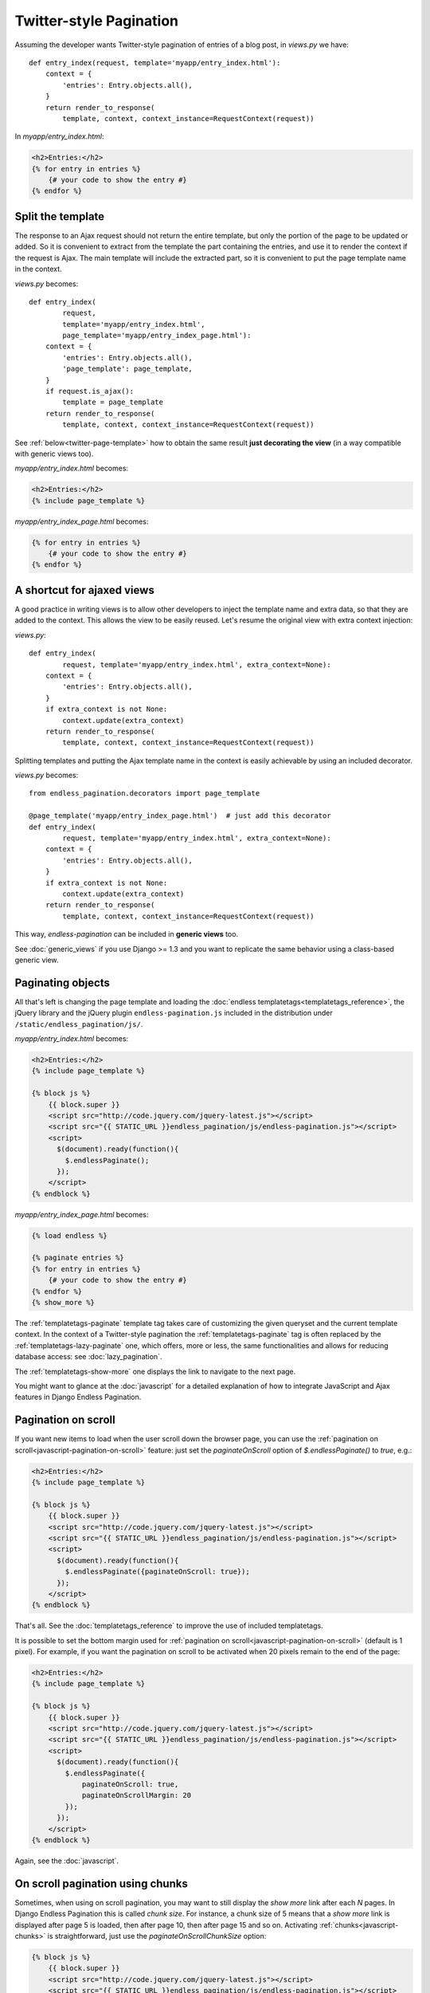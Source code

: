 Twitter-style Pagination
========================

Assuming the developer wants Twitter-style pagination of
entries of a blog post, in *views.py* we have::

    def entry_index(request, template='myapp/entry_index.html'):
        context = {
            'entries': Entry.objects.all(),
        }
        return render_to_response(
            template, context, context_instance=RequestContext(request))

In *myapp/entry_index.html*:

.. code-block:: html+django

    <h2>Entries:</h2>
    {% for entry in entries %}
        {# your code to show the entry #}
    {% endfor %}

.. _twitter-split-template:

Split the template
~~~~~~~~~~~~~~~~~~

The response to an Ajax request should not return the entire template,
but only the portion of the page to be updated or added.
So it is convenient to extract from the template the part containing the
entries, and use it to render the context if the request is Ajax.
The main template will include the extracted part, so it is convenient
to put the page template name in the context.

*views.py* becomes::

    def entry_index(
            request,
            template='myapp/entry_index.html',
            page_template='myapp/entry_index_page.html'):
        context = {
            'entries': Entry.objects.all(),
            'page_template': page_template,
        }
        if request.is_ajax():
            template = page_template
        return render_to_response(
            template, context, context_instance=RequestContext(request))

See :ref:`below<twitter-page-template>` how to obtain the same result
**just decorating the view** (in a way compatible with generic views too).

*myapp/entry_index.html* becomes:

.. code-block:: html+django

    <h2>Entries:</h2>
    {% include page_template %}

*myapp/entry_index_page.html* becomes:

.. code-block:: html+django

    {% for entry in entries %}
        {# your code to show the entry #}
    {% endfor %}

.. _twitter-page-template:

A shortcut for ajaxed views
~~~~~~~~~~~~~~~~~~~~~~~~~~~

A good practice in writing views is to allow other developers to inject
the template name and extra data, so that they are added to the context.
This allows the view to be easily reused. Let's resume the original view
with extra context injection:

*views.py*::

    def entry_index(
            request, template='myapp/entry_index.html', extra_context=None):
        context = {
            'entries': Entry.objects.all(),
        }
        if extra_context is not None:
            context.update(extra_context)
        return render_to_response(
            template, context, context_instance=RequestContext(request))

Splitting templates and putting the Ajax template name in the context
is easily achievable by using an included decorator.

*views.py* becomes::

    from endless_pagination.decorators import page_template

    @page_template('myapp/entry_index_page.html')  # just add this decorator
    def entry_index(
            request, template='myapp/entry_index.html', extra_context=None):
        context = {
            'entries': Entry.objects.all(),
        }
        if extra_context is not None:
            context.update(extra_context)
        return render_to_response(
            template, context, context_instance=RequestContext(request))

This way, *endless-pagination* can be included in **generic views** too.

See :doc:`generic_views` if you use Django >= 1.3 and you want to replicate
the same behavior using a class-based generic view.

Paginating objects
~~~~~~~~~~~~~~~~~~

All that's left is changing the page template and loading the
:doc:`endless templatetags<templatetags_reference>`, the jQuery library and the
jQuery plugin ``endless-pagination.js`` included in the distribution under
``/static/endless_pagination/js/``.

*myapp/entry_index.html* becomes:

.. code-block:: html+django

    <h2>Entries:</h2>
    {% include page_template %}

    {% block js %}
        {{ block.super }}
        <script src="http://code.jquery.com/jquery-latest.js"></script>
        <script src="{{ STATIC_URL }}endless_pagination/js/endless-pagination.js"></script>
        <script>
          $(document).ready(function(){
            $.endlessPaginate();
          });
        </script>
    {% endblock %}

*myapp/entry_index_page.html* becomes:

.. code-block:: html+django

    {% load endless %}

    {% paginate entries %}
    {% for entry in entries %}
        {# your code to show the entry #}
    {% endfor %}
    {% show_more %}

The :ref:`templatetags-paginate` template tag takes care of customizing the
given queryset and the current template context. In the context of a
Twitter-style pagination the :ref:`templatetags-paginate` tag is often replaced
by the :ref:`templatetags-lazy-paginate` one, which offers, more or less, the
same functionalities and allows for reducing database access: see
:doc:`lazy_pagination`.

The :ref:`templatetags-show-more` one displays the link to navigate to the next
page.

You might want to glance at the :doc:`javascript` for a detailed explanation of
how to integrate JavaScript and Ajax features in Django Endless Pagination.

Pagination on scroll
~~~~~~~~~~~~~~~~~~~~

If you want new items to load when the user scroll down the browser page,
you can use the :ref:`pagination on scroll<javascript-pagination-on-scroll>`
feature: just set the *paginateOnScroll* option of *$.endlessPaginate()* to
*true*, e.g.:

.. code-block:: html+django

    <h2>Entries:</h2>
    {% include page_template %}

    {% block js %}
        {{ block.super }}
        <script src="http://code.jquery.com/jquery-latest.js"></script>
        <script src="{{ STATIC_URL }}endless_pagination/js/endless-pagination.js"></script>
        <script>
          $(document).ready(function(){
            $.endlessPaginate({paginateOnScroll: true});
          });
        </script>
    {% endblock %}

That's all. See the :doc:`templatetags_reference` to improve the use of
included templatetags.

It is possible to set the bottom margin used for
:ref:`pagination on scroll<javascript-pagination-on-scroll>` (default is 1
pixel). For example, if you want the pagination on scroll to be activated when
20 pixels remain to the end of the page:

.. code-block:: html+django

    <h2>Entries:</h2>
    {% include page_template %}

    {% block js %}
        {{ block.super }}
        <script src="http://code.jquery.com/jquery-latest.js"></script>
        <script src="{{ STATIC_URL }}endless_pagination/js/endless-pagination.js"></script>
        <script>
          $(document).ready(function(){
            $.endlessPaginate({
                paginateOnScroll: true,
                paginateOnScrollMargin: 20
            });
          });
        </script>
    {% endblock %}

Again, see the :doc:`javascript`.

On scroll pagination using chunks
~~~~~~~~~~~~~~~~~~~~~~~~~~~~~~~~~

Sometimes, when using on scroll pagination, you may want to still display
the *show more* link after each *N* pages. In Django Endless Pagination this is
called *chunk size*. For instance, a chunk size of 5 means that a *show more*
link is displayed after page 5 is loaded, then after page 10, then after page
15 and so on. Activating :ref:`chunks<javascript-chunks>` is straightforward,
just use the *paginateOnScrollChunkSize* option:

.. code-block:: html+django

    {% block js %}
        {{ block.super }}
        <script src="http://code.jquery.com/jquery-latest.js"></script>
        <script src="{{ STATIC_URL }}endless_pagination/js/endless-pagination.js"></script>
        <script>
          $(document).ready(function(){
            $.endlessPaginate({
                paginateOnScroll: true,
                paginateOnScrollChunkSize: 5
            });
          });
        </script>
    {% endblock %}

Before version 2.0
~~~~~~~~~~~~~~~~~~

Django Endless Pagination v2.0 introduces a redesigned Ajax support for
pagination. As seen above, Ajax can now be enabled using a brand new jQuery
plugin that can be found in
``static/endless_pagination/js/endless-pagination.js``.

For backward compatibility, the application still includes the two JavaScript
files ``endless.js`` and ``endless_on_scroll.js`` that were used before, so
that it is still possible to use code like this:

.. code-block:: html+django

    <script src="http://code.jquery.com/jquery-latest.js"></script>
    {# Deprecated. #}
    <script src="{{ STATIC_URL }}endless_pagination/js/endless.js"></script>

To enable pagination on scroll, the code was the following:

.. code-block:: html+django

    <script src="http://code.jquery.com/jquery-latest.js"></script>
    {# Deprecated. #}
    <script src="{{ STATIC_URL }}endless_pagination/js/endless.js"></script>
    <script src="{{ STATIC_URL }}endless_pagination/js/endless_on_scroll.js"></script>

However, please consider :ref:`migrating<javascript-migrate>` as soon as
possible: the old JavaScript files are deprecated, are no longer maintained,
and don't provide the new JavaScript features. Also note that the old
Javascript files will not work if jQuery >= 1.9 is used.

Please refer to the :doc:`javascript` for a detailed overview of the new
features and for instructions on :ref:`how to migrate<javascript-migrate>` from
the old JavaScript files to the new one.

